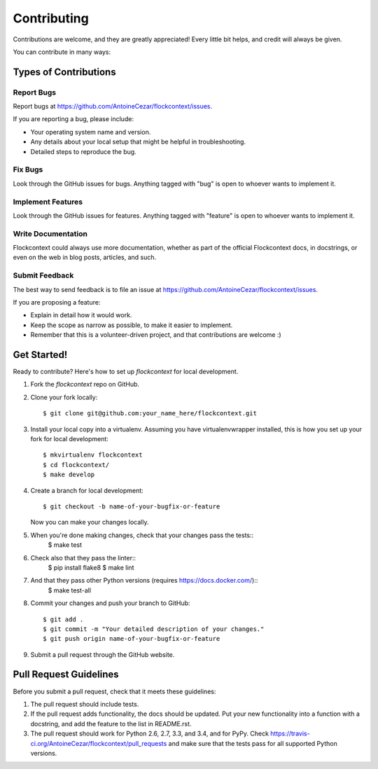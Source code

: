 ============
Contributing
============

Contributions are welcome, and they are greatly appreciated! Every
little bit helps, and credit will always be given.

You can contribute in many ways:

Types of Contributions
----------------------

Report Bugs
~~~~~~~~~~~

Report bugs at https://github.com/AntoineCezar/flockcontext/issues.

If you are reporting a bug, please include:

* Your operating system name and version.
* Any details about your local setup that might be helpful in troubleshooting.
* Detailed steps to reproduce the bug.

Fix Bugs
~~~~~~~~

Look through the GitHub issues for bugs. Anything tagged with "bug"
is open to whoever wants to implement it.

Implement Features
~~~~~~~~~~~~~~~~~~

Look through the GitHub issues for features. Anything tagged with "feature"
is open to whoever wants to implement it.

Write Documentation
~~~~~~~~~~~~~~~~~~~

Flockcontext could always use more documentation, whether as part of the
official Flockcontext docs, in docstrings, or even on the web in blog posts,
articles, and such.

Submit Feedback
~~~~~~~~~~~~~~~

The best way to send feedback is to file an issue at https://github.com/AntoineCezar/flockcontext/issues.

If you are proposing a feature:

* Explain in detail how it would work.
* Keep the scope as narrow as possible, to make it easier to implement.
* Remember that this is a volunteer-driven project, and that contributions
  are welcome :)

Get Started!
------------

Ready to contribute? Here's how to set up `flockcontext` for local development.

1. Fork the `flockcontext` repo on GitHub.
2. Clone your fork locally::

    $ git clone git@github.com:your_name_here/flockcontext.git

3. Install your local copy into a virtualenv. Assuming you have virtualenvwrapper installed, this is how you set up your fork for local development::

    $ mkvirtualenv flockcontext
    $ cd flockcontext/
    $ make develop

4. Create a branch for local development::

    $ git checkout -b name-of-your-bugfix-or-feature

   Now you can make your changes locally.

5. When you're done making changes, check that your changes pass the tests::
    $ make test

6. Check also that they pass the linter::
    $ pip install flake8
    $ make lint

7. And that they pass other Python versions (requires https://docs.docker.com/)::
    $ make test-all

8. Commit your changes and push your branch to GitHub::

    $ git add .
    $ git commit -m "Your detailed description of your changes."
    $ git push origin name-of-your-bugfix-or-feature

9. Submit a pull request through the GitHub website.

Pull Request Guidelines
-----------------------

Before you submit a pull request, check that it meets these guidelines:

1. The pull request should include tests.
2. If the pull request adds functionality, the docs should be updated. Put
   your new functionality into a function with a docstring, and add the
   feature to the list in README.rst.
3. The pull request should work for Python 2.6, 2.7, 3.3, and 3.4, and for PyPy. Check
   https://travis-ci.org/AntoineCezar/flockcontext/pull_requests
   and make sure that the tests pass for all supported Python versions.
